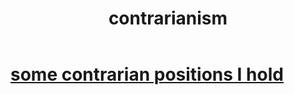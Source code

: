 :PROPERTIES:
:ID:       fc62e211-be72-469f-a543-2950c0e2c975
:END:
#+title: contrarianism
* [[https://github.com/JeffreyBenjaminBrown/public_notes_with_github-navigable_links/blob/master/some_contrarian_positions_i_hold.org][some contrarian positions I hold]]
